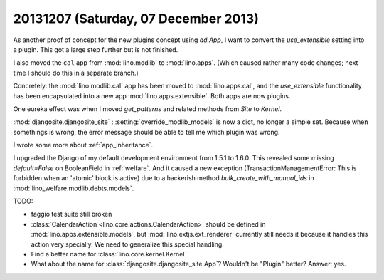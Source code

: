 =====================================
20131207 (Saturday, 07 December 2013)
=====================================


As another proof of concept for the new plugins concept using
`ad.App`, I want to convert the `use_extensible` setting into a
plugin. This got a large step further but is not finished.

I also moved the ``cal`` app from :mod:`lino.modlib` 
to :mod:`lino.apps`. 
(Which caused rather many code changes;
next time I should do this in a separate branch.)

Concretely: 
the :mod:`lino.modlib.cal` app has been moved
to :mod:`lino.apps.cal`, 
and the `use_extensible` functionality has been encapsulated 
into a new app :mod:`lino.apps.extensible`.
Both apps are now plugins.

One eureka effect was when I moved `get_patterns` and related methods
from `Site` to `Kernel`.

:mod:`djangosite.djangosite_site` : :setting:`override_modlib_models` is 
now a dict, no longer a simple set. Because when somethings is wrong, 
the error message should be able to tell me which plugin was wrong.

I wrote some more about :ref:`app_inheritance`.

I upgraded the Django of my default development environment
from 1.5.1 to 1.6.0.
This revealed some missing `default=False` on BooleanField
in :ref:`welfare`.
And it caused a new exception (TransactionManagementError: 
This is forbidden when an 'atomic' block is active)
due to a hackerish method
`bulk_create_with_manual_ids`
in :mod:`lino_welfare.modlib.debts.models`.


TODO:

- faggio test suite still broken

- :class:`CalendarAction <lino.core.actions.CalendarAction>` 
  should be defined in :mod:`lino.apps.extensible.models`,
  but :mod:`lino.extjs.ext_renderer` currently still needs it 
  because it handles this action very specially.
  We need to generalize this special handling.

- Find a better name for :class:`lino.core.kernel.Kernel`

- What about the name for :class:`djangosite.djangosite_site.App`? 
  Wouldn't be "Plugin" better?
  Answer: yes. 


